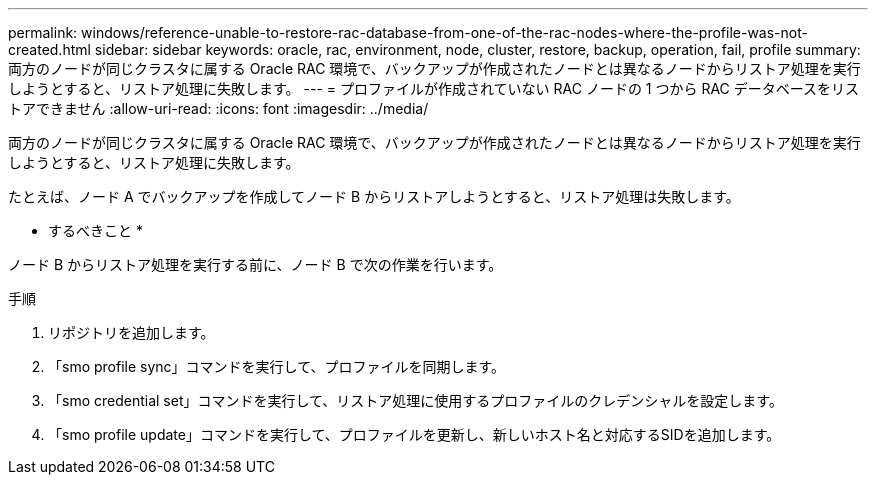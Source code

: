 ---
permalink: windows/reference-unable-to-restore-rac-database-from-one-of-the-rac-nodes-where-the-profile-was-not-created.html 
sidebar: sidebar 
keywords: oracle, rac, environment, node, cluster, restore, backup, operation, fail, profile 
summary: 両方のノードが同じクラスタに属する Oracle RAC 環境で、バックアップが作成されたノードとは異なるノードからリストア処理を実行しようとすると、リストア処理に失敗します。 
---
= プロファイルが作成されていない RAC ノードの 1 つから RAC データベースをリストアできません
:allow-uri-read: 
:icons: font
:imagesdir: ../media/


[role="lead"]
両方のノードが同じクラスタに属する Oracle RAC 環境で、バックアップが作成されたノードとは異なるノードからリストア処理を実行しようとすると、リストア処理に失敗します。

たとえば、ノード A でバックアップを作成してノード B からリストアしようとすると、リストア処理は失敗します。

* するべきこと *

ノード B からリストア処理を実行する前に、ノード B で次の作業を行います。

.手順
. リポジトリを追加します。
. 「smo profile sync」コマンドを実行して、プロファイルを同期します。
. 「smo credential set」コマンドを実行して、リストア処理に使用するプロファイルのクレデンシャルを設定します。
. 「smo profile update」コマンドを実行して、プロファイルを更新し、新しいホスト名と対応するSIDを追加します。

